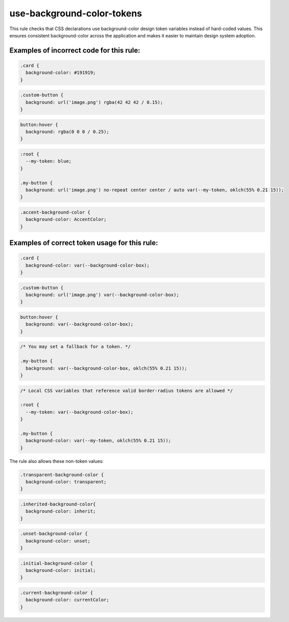 ===========================
use-background-color-tokens
===========================

This rule checks that CSS declarations use background-color design token variables
instead of hard-coded values. This ensures consistent background-color across
the application and makes it easier to maintain design system adoption.

Examples of incorrect code for this rule:
-----------------------------------------

.. code-block:: css

  .card {
    background-color: #191919;
  }

.. code-block:: css

  .custom-button {
    background: url('image.png') rgba(42 42 42 / 0.15);
  }

.. code-block:: css

  button:hover {
    background: rgba(0 0 0 / 0.25);
  }

.. code-block:: css

  :root {
    --my-token: blue;
  }

  .my-button {
    background: url('image.png') no-repeat center center / auto var(--my-token, oklch(55% 0.21 15));
  }

.. code-block:: css

  .accent-background-color {
    background-color: AccentColor;
  }

Examples of correct token usage for this rule:
----------------------------------------------

.. code-block:: css

  .card {
    background-color: var(--background-color-box);
  }

.. code-block:: css

  .custom-button {
    background: url('image.png') var(--background-color-box);
  }

.. code-block:: css

  button:hover {
    background: var(--background-color-box);
  }

.. code-block:: css

  /* You may set a fallback for a token. */

  .my-button {
    background: var(--background-color-box, oklch(55% 0.21 15));
  }

.. code-block:: css

  /* Local CSS variables that reference valid border-radius tokens are allowed */

  :root {
    --my-token: var(--background-color-box);
  }

  .my-button {
    background-color: var(--my-token, oklch(55% 0.21 15));
  }

The rule also allows these non-token values:

.. code-block:: css

  .transparent-background-color {
    background-color: transparent;
  }

.. code-block:: css

  .inherited-background-color{
    background-color: inherit;
  }

.. code-block:: css

  .unset-background-color {
    background-color: unset;
  }

.. code-block:: css

  .initial-background-color {
    background-color: initial;
  }

.. code-block:: css

  .current-background-color {
    background-color: currentColor;
  }
